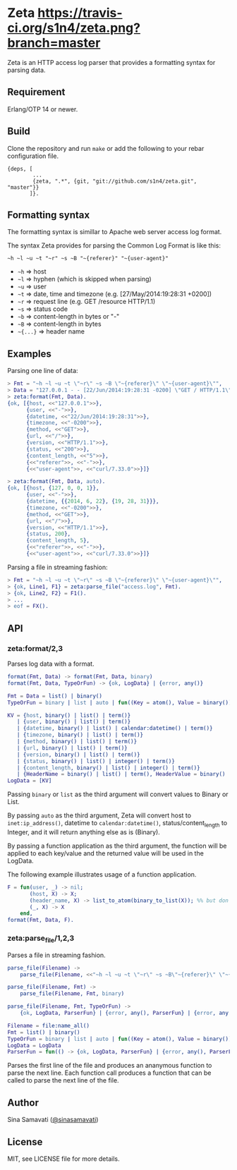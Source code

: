 * Zeta [[https://travis-ci.org/s1n4/zeta][https://travis-ci.org/s1n4/zeta.png?branch=master]]

  Zeta is an HTTP access log parser that provides a formatting syntax for
  parsing data.

** Requirement

   Erlang/OTP 14 or newer.

** Build

   Clone the repository and run ~make~ or add the following to your
   rebar configuration file.

   #+BEGIN_SRC
   {deps, [
           ...
           {zeta, ".*", {git, "git://github.com/s1n4/zeta.git", "master"}}
          ]}.
   #+END_SRC

** Formatting syntax

   The formatting syntax is simillar to Apache web server access log format.

   The syntax Zeta provides for parsing the Common Log Format is like this:
   #+BEGIN_SRC
   ~h ~l ~u ~t "~r" ~s ~B "~{referer}" "~{user-agent}"
   #+END_SRC

   - =~h= => host
   - =~l= => hyphen (which is skipped when parsing)
   - =~u= => user
   - =~t= => date, time and timezone (e.g. [27/May/2014:19:28:31 +0200])
   - =~r= => request line (e.g. GET /resource HTTP/1.1)
   - =~s= => status code
   - =~b= => content-length in bytes or "-"
   - =~B= => content-length in bytes
   - =~{...}= => header name

** Examples

   Parsing one line of data:

   #+BEGIN_SRC erlang
   > Fmt = "~h ~l ~u ~t \"~r\" ~s ~B \"~{referer}\" \"~{user-agent}\"",
   > Data = "127.0.0.1 - - [22/Jun/2014:19:28:31 -0200] \"GET / HTTP/1.1\" 200 5 \"-\" \"curl/7.33.0\"",
   > zeta:format(Fmt, Data).
   {ok, [{host, <<"127.0.0.1">>},
         {user, <<"-">>},
         {datetime, <<"22/Jun/2014:19:28:31">>},
         {timezone, <<"-0200">>},
         {method, <<"GET">>},
         {url, <<"/">>},
         {version, <<"HTTP/1.1">>},
         {status, <<"200">>},
         {content_length, <<"5">>},
         {<<"referer">>, <<"-">>},
         {<<"user-agent">>, <<"curl/7.33.0">>}]}

   > zeta:format(Fmt, Data, auto).
   {ok, [{host, {127, 0, 0, 1}},
         {user, <<"-">>},
         {datetime, {{2014, 6, 22}, {19, 28, 31}}},
         {timezone, <<"-0200">>},
         {method, <<"GET">>},
         {url, <<"/">>},
         {version, <<"HTTP/1.1">>},
         {status, 200},
         {content_length, 5},
         {<<"referer">>, <<"-">>},
         {<<"user-agent">>, <<"curl/7.33.0">>}]}
   #+END_SRC

   Parsing a file in streaming fashion:

   #+BEGIN_SRC erlang
   > Fmt = "~h ~l ~u ~t \"~r\" ~s ~B \"~{referer}\" \"~{user-agent}\"",
   > {ok, Line1, F1} = zeta:parse_file("access.log", Fmt).
   > {ok, Line2, F2} = F1().
   > ...
   > eof = FX().
   #+END_SRC

** API

*** zeta:format/2,3

    Parses log data with a format.

    #+BEGIN_SRC erlang
    format(Fmt, Data) -> format(Fmt, Data, binary)
    format(Fmt, Data, TypeOrFun) -> {ok, LogData} | {error, any()}

    Fmt = Data = list() | binary()
    TypeOrFun = binary | list | auto | fun((Key = atom(), Value = binary()) -> Value1)

    KV = {host, binary() | list() | term()}
       | {user, binary() | list() | term()}
       | {datetime, binary() | list() | calendar:datetime() | term()}
       | {timezone, binary() | list() | term()}
       | {method, binary() | list() | term()}
       | {url, binary() | list() | term()}
       | {version, binary() | list() | term()}
       | {status, binary() | list() | integer() | term()}
       | {content_length, binary() | list() | integer() | term()}
       | {HeaderName = binary() | list() | term(), HeaderValue = binary() | list() | term()}
    LogData = [KV]
    #+END_SRC

    Passing =binary= or =list= as the third argument will convert values to
    Binary or List.

    By passing =auto= as the third argument, Zeta will convert host to
    =inet:ip_address()=, datetime to =calendar:datetime()=,
    status/content_length to Integer, and it will return anything else as is
    (Binary).

    By passing a function application as the third argument, the function will
    be applied to each key/value and the returned value will be used in the
    LogData.

    The following example illustrates usage of a function application.
    #+BEGIN_SRC erlang
    F = fun(user, _) -> nil;
           (host, X) -> X;
           (header_name, X) -> list_to_atom(binary_to_list(X)); %% but don't do this
           (_, X) -> X
        end,
    format(Fmt, Data, F).
    #+END_SRC

*** zeta:parse_file/1,2,3

    Parses a file in streaming fashion.

    #+BEGIN_SRC erlang
    parse_file(Filename) ->
        parse_file(Filename, <<"~h ~l ~u ~t \"~r\" ~s ~B\"~{referer}\" \"~{user-agent}\"">>)

    parse_file(Filename, Fmt) ->
        parse_file(Filename, Fmt, binary)

    parse_file(Filename, Fmt, TypeOrFun) ->
        {ok, LogData, ParserFun} | {error, any(), ParserFun} | {error, any()}

    Filename = file:name_all()
    Fmt = list() | binary()
    TypeOrFun = binary | list | auto | fun((Key = atom(), Value = binary()) -> Value1)
    LogData = LogData
    ParserFun = fun(() -> {ok, LogData, ParserFun} | {error, any(), ParserFun} | eof)
    #+END_SRC

    Parses the first line of the file and produces an ananymous function to
    parse the next line.
    Each function call produces a function that can be called to parse the next
    line of the file.

** Author

   Sina Samavati ([[https://twitter.com/sinasamavati][@sinasamavati]])

** License

   MIT, see LICENSE file for more details.
